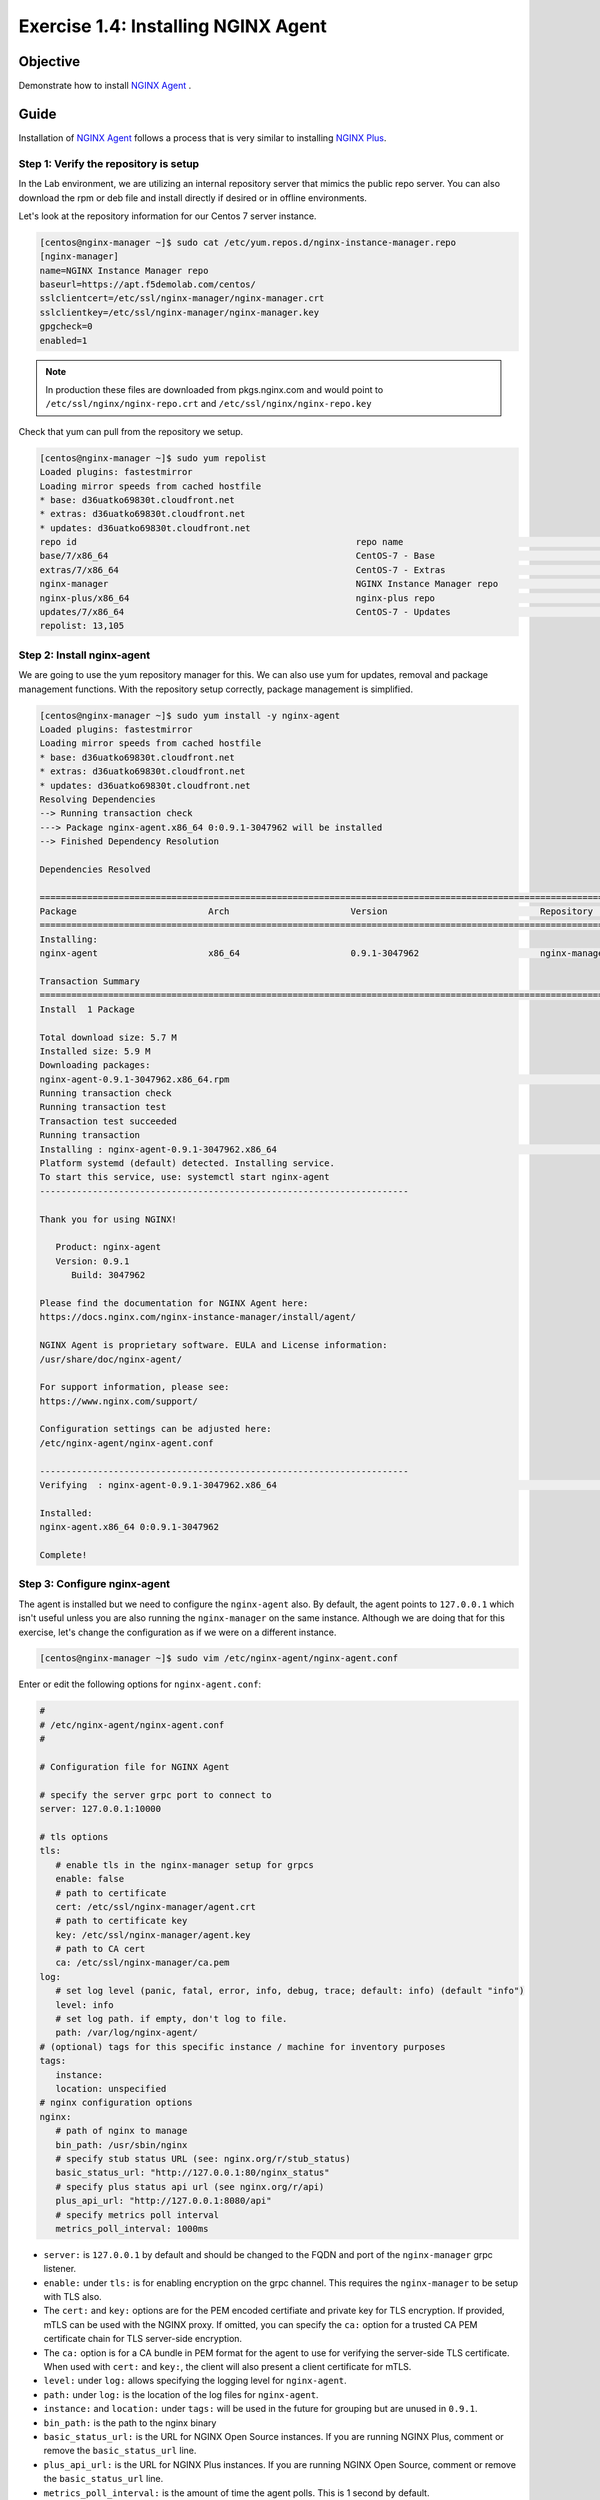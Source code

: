 .. _1.4-install-nginx-agent:

Exercise 1.4: Installing NGINX Agent
####################################

Objective
=========

Demonstrate how to install `NGINX Agent <https://docs.nginx.com/nginx-instance-manager/getting-started/agent/>`__ .

Guide
=====

Installation of `NGINX Agent <https://docs.nginx.com/nginx-instance-manager/getting-started/agent/>`__ 
follows a process that is very similar to installing 
`NGINX Plus <https://docs.nginx.com/nginx/admin-guide/installing-nginx/installing-nginx-plus/>`__.

Step 1: Verify the repository is setup
--------------------------------------

In the Lab environment, we are utilizing an internal repository server that 
mimics the public repo server.  You can also download the rpm or deb file 
and install directly if desired or in offline environments.

Let's look at the repository information for our Centos 7 server instance.

.. code-block:: shell-session

   [centos@nginx-manager ~]$ sudo cat /etc/yum.repos.d/nginx-instance-manager.repo
   [nginx-manager]
   name=NGINX Instance Manager repo
   baseurl=https://apt.f5demolab.com/centos/
   sslclientcert=/etc/ssl/nginx-manager/nginx-manager.crt
   sslclientkey=/etc/ssl/nginx-manager/nginx-manager.key
   gpgcheck=0
   enabled=1

.. note::

   In production these files are downloaded from pkgs.nginx.com and would point to 
   ``/etc/ssl/nginx/nginx-repo.crt`` and ``/etc/ssl/nginx/nginx-repo.key``

Check that yum can pull from the repository we setup.

.. code-block:: shell-session

   [centos@nginx-manager ~]$ sudo yum repolist
   Loaded plugins: fastestmirror
   Loading mirror speeds from cached hostfile
   * base: d36uatko69830t.cloudfront.net
   * extras: d36uatko69830t.cloudfront.net
   * updates: d36uatko69830t.cloudfront.net
   repo id                                                     repo name                                                             status
   base/7/x86_64                                               CentOS-7 - Base                                                       10,072
   extras/7/x86_64                                             CentOS-7 - Extras                                                        460
   nginx-manager                                               NGINX Instance Manager repo                                                8
   nginx-plus/x86_64                                           nginx-plus repo                                                          667
   updates/7/x86_64                                            CentOS-7 - Updates                                                     1,898
   repolist: 13,105



Step 2: Install nginx-agent
-----------------------------

We are going to use the yum repository manager for this.  We can also use yum 
for updates, removal and package management functions.  With the repository setup 
correctly, package management is simplified.

.. code-block:: shell-session

   [centos@nginx-manager ~]$ sudo yum install -y nginx-agent
   Loaded plugins: fastestmirror
   Loading mirror speeds from cached hostfile
   * base: d36uatko69830t.cloudfront.net
   * extras: d36uatko69830t.cloudfront.net
   * updates: d36uatko69830t.cloudfront.net
   Resolving Dependencies
   --> Running transaction check
   ---> Package nginx-agent.x86_64 0:0.9.1-3047962 will be installed
   --> Finished Dependency Resolution

   Dependencies Resolved

   ========================================================================================================================================
   Package                         Arch                       Version                             Repository                         Size
   ========================================================================================================================================
   Installing:
   nginx-agent                     x86_64                     0.9.1-3047962                       nginx-manager                     5.7 M

   Transaction Summary
   ========================================================================================================================================
   Install  1 Package

   Total download size: 5.7 M
   Installed size: 5.9 M
   Downloading packages:
   nginx-agent-0.9.1-3047962.x86_64.rpm                                                                             | 5.7 MB  00:00:00     
   Running transaction check
   Running transaction test
   Transaction test succeeded
   Running transaction
   Installing : nginx-agent-0.9.1-3047962.x86_64                                                                                     1/1 
   Platform systemd (default) detected. Installing service.
   To start this service, use: systemctl start nginx-agent
   ----------------------------------------------------------------------

   Thank you for using NGINX!

      Product: nginx-agent
      Version: 0.9.1
         Build: 3047962

   Please find the documentation for NGINX Agent here:
   https://docs.nginx.com/nginx-instance-manager/install/agent/

   NGINX Agent is proprietary software. EULA and License information:
   /usr/share/doc/nginx-agent/

   For support information, please see:
   https://www.nginx.com/support/

   Configuration settings can be adjusted here:
   /etc/nginx-agent/nginx-agent.conf

   ----------------------------------------------------------------------
   Verifying  : nginx-agent-0.9.1-3047962.x86_64                                                                                     1/1 

   Installed:
   nginx-agent.x86_64 0:0.9.1-3047962                                                                                                    

   Complete!

Step 3: Configure nginx-agent
-----------------------------

The agent is installed but we need to configure the ``nginx-agent`` also. 
By default, the agent points to ``127.0.0.1`` which isn't useful unless you 
are also running the ``nginx-manager`` on the same instance.  Although
we are doing that for this exercise, let's change the configuration as if 
we were on a different instance.

.. code-block:: shell-session

   [centos@nginx-manager ~]$ sudo vim /etc/nginx-agent/nginx-agent.conf

Enter or edit the following options for ``nginx-agent.conf``:

.. code-block:: yaml

   #
   # /etc/nginx-agent/nginx-agent.conf
   #

   # Configuration file for NGINX Agent

   # specify the server grpc port to connect to
   server: 127.0.0.1:10000

   # tls options
   tls:
      # enable tls in the nginx-manager setup for grpcs
      enable: false
      # path to certificate
      cert: /etc/ssl/nginx-manager/agent.crt
      # path to certificate key
      key: /etc/ssl/nginx-manager/agent.key
      # path to CA cert
      ca: /etc/ssl/nginx-manager/ca.pem
   log:
      # set log level (panic, fatal, error, info, debug, trace; default: info) (default "info")
      level: info
      # set log path. if empty, don't log to file.
      path: /var/log/nginx-agent/
   # (optional) tags for this specific instance / machine for inventory purposes
   tags:
      instance:
      location: unspecified
   # nginx configuration options
   nginx:
      # path of nginx to manage
      bin_path: /usr/sbin/nginx
      # specify stub status URL (see: nginx.org/r/stub_status)
      basic_status_url: "http://127.0.0.1:80/nginx_status"
      # specify plus status api url (see nginx.org/r/api)
      plus_api_url: "http://127.0.0.1:8080/api"
      # specify metrics poll interval
      metrics_poll_interval: 1000ms


-  ``server:`` is ``127.0.0.1`` by default and should be changed to 
   the FQDN and port of the ``nginx-manager`` grpc listener.

-  ``enable:`` under ``tls:`` is for enabling encryption on the grpc 
   channel.  This requires the ``nginx-manager`` to be setup with TLS also.
-  The ``cert:`` and ``key:`` options are for the PEM encoded certifiate and 
   private key for TLS encryption.  If provided, mTLS can be used with the 
   NGINX proxy.  If omitted, you can specify the ``ca:`` option for a trusted 
   CA PEM certificate chain for TLS server-side encryption.
-  The ``ca:`` option is for a CA bundle in PEM format for the agent to use 
   for verifying the server-side TLS certificate.  When used with ``cert:`` and 
   ``key:``, the client will also present a client certificate for mTLS.

-  ``level:`` under ``log:`` allows specifying the logging level for ``nginx-agent``.
-  ``path:`` under ``log:`` is the location of the log files for ``nginx-agent``.

-  ``instance:`` and ``location:`` under ``tags:`` will be used in the future for
   grouping but are unused in ``0.9.1``.

-  ``bin_path:`` is the path to the nginx binary
-  ``basic_status_url:`` is the URL for NGINX Open Source instances.  If you are running
   NGINX Plus, comment or remove the ``basic_status_url`` line.
-  ``plus_api_url:`` is the URL for NGINX Plus instances.  If you are running
   NGINX Open Source, comment or remove the ``basic_status_url`` line.
-  ``metrics_poll_interval:`` is the amount of time the agent polls.  This is
   1 second by default.

Modify the file so it looks similar to the configuration below for this lab.

.. code-block:: yaml

   server: nginx-manager.f5demolab.com:10443
   tls:
      enable: true
      cert: /etc/ssl/nginx-manager/agent.crt
      key: /etc/ssl/nginx-manager/agent.key
      ca: /etc/ssl/nginx-manager/ca.crt
   log:
      level: info
      path: /var/log/nginx-agent/
   tags:
      location: unspecified
   nginx:
      bin_path: /usr/sbin/nginx
      plus_api_url: "http://127.0.0.1:8080/api"

Save the file.

.. code-block:: shell-session

   [centos@nginx-manager ~]$ cat /etc/nginx-agent/nginx-agent.conf.rpmsave 
   server: nginx-manager.f5demolab.com:10443
   tls:
   enable: true
      cert: /etc/ssl/nginx-manager/agent.crt
      key: /etc/ssl/nginx-manager/agent.key
      ca: /etc/ssl/nginx-manager/ca.crt
   log:
      level: info
      path: /var/log/nginx-agent/
   tags:
      location: unspecified
   nginx:
      bin_path: /usr/sbin/nginx
      plus_api_url: "http://127.0.0.1:8080/api"


Step 4: Enable and start the service
------------------------------------

To enable the service to run at startup we will enable the systemd service.
We can also start the service with one command at the same time.  The command 
below is the equivalent of running ``systemctl enable nginx-agent`` followed 
by ``systemctl start nginx-agent``.

.. code-block:: shell-session

   [centos@nginx-manager ~]$ sudo systemctl enable nginx-agent --now


Step 5: Verify nginx-agent is running
-------------------------------------

Check that the service is now enable and running.

.. code-block:: shell-session

   [centos@nginx-manager ~]$ sudo systemctl status nginx-agent
   ● nginx-agent.service - nginx-agent
      Loaded: loaded (/etc/systemd/system/nginx-agent.service; enabled; vendor preset: disabled)
   Drop-In: /etc/systemd/system/nginx-agent.service.d
            └─override.conf
      Active: active (running) since Mon 2021-03-22 19:43:30 UTC; 7s ago
   Main PID: 4459 (nginx-agent)
      CGroup: /system.slice/nginx-agent.service
            └─4459 /usr/sbin/nginx-agent

   Mar 22 19:43:30 nginx-manager.f5demolab.com nginx-agent[4459]: time="2021-03-22T19:43:30Z" level=info msg="CommandChannel connec...shed"
   Mar 22 19:43:30 nginx-manager.f5demolab.com nginx-agent[4459]: time="2021-03-22T19:43:30Z" level=info msg="commander is ready"
   Mar 22 19:43:31 nginx-manager.f5demolab.com nginx-agent[4459]: time="2021-03-22T19:43:31Z" level=info msg="sent config with 2 chunks"
   Mar 22 19:43:31 nginx-manager.f5demolab.com nginx-agent[4459]: time="2021-03-22T19:43:31Z" level=info msg="adding access log tai....log"
   Mar 22 19:43:31 nginx-manager.f5demolab.com nginx-agent[4459]: time="2021-03-22T19:43:31Z" level=info msg="adding access log tai....log"
   Mar 22 19:43:31 nginx-manager.f5demolab.com nginx-agent[4459]: time="2021-03-22T19:43:31Z" level=info msg="adding access log tai....log"
   Mar 22 19:43:31 nginx-manager.f5demolab.com nginx-agent[4459]: time="2021-03-22T19:43:31Z" level=info msg="adding access log tai....log"
   Mar 22 19:43:31 nginx-manager.f5demolab.com nginx-agent[4459]: time="2021-03-22T19:43:31Z" level=info msg="adding access log tai....log"
   Mar 22 19:43:31 nginx-manager.f5demolab.com nginx-agent[4459]: time="2021-03-22T19:43:31Z" level=info msg="adding access log tai....log"
   Mar 22 19:43:31 nginx-manager.f5demolab.com nginx-agent[4459]: time="2021-03-22T19:43:31Z" level=info msg="collecting from: /var....log"
   Hint: Some lines were ellipsized, use -l to show in full.


You have finished this exercise. `Click here to return to the lab
guide <..>`__
